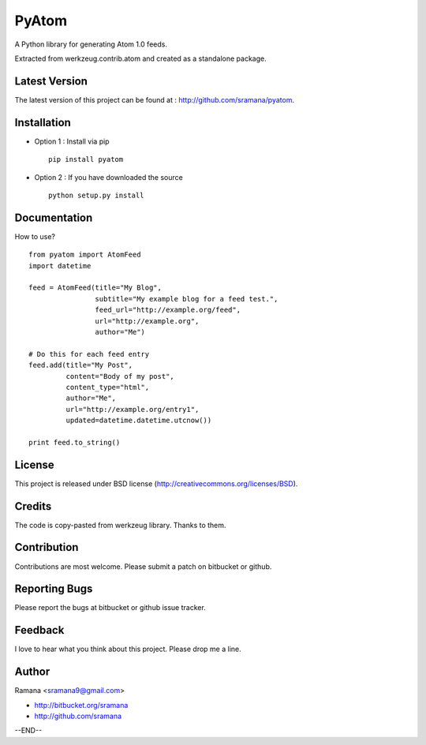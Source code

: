 PyAtom
=============================

A Python library for generating Atom 1.0 feeds.

Extracted from werkzeug.contrib.atom and created as a standalone package.


Latest Version
-----------------------------------------
The latest version of this project can be found at : http://github.com/sramana/pyatom.


Installation
-----------------------------------------
* Option 1 : Install via pip ::

    pip install pyatom

* Option 2 : If you have downloaded the source ::

    python setup.py install


Documentation
-----------------------------------------
How to use? ::

    from pyatom import AtomFeed
    import datetime

    feed = AtomFeed(title="My Blog",
                    subtitle="My example blog for a feed test.",
                    feed_url="http://example.org/feed",
                    url="http://example.org",
                    author="Me")

    # Do this for each feed entry
    feed.add(title="My Post",
             content="Body of my post",
             content_type="html",
             author="Me",
             url="http://example.org/entry1",
             updated=datetime.datetime.utcnow())

    print feed.to_string()


License
-----------------------------------------
This project is released under BSD license (http://creativecommons.org/licenses/BSD).


Credits
-----------------------------------------
The code is copy-pasted from werkzeug library. Thanks to them.


Contribution
-----------------------------------------
Contributions are most welcome. Please submit a patch on bitbucket or github.


Reporting Bugs
-----------------------------------------
Please report the bugs at bitbucket or github issue tracker.


Feedback
-----------------------------------------
I love to hear what you think about this project. Please drop me a line.


Author
-----------------------------------------
Ramana <sramana9@gmail.com>

* http://bitbucket.org/sramana
* http://github.com/sramana

--END--
